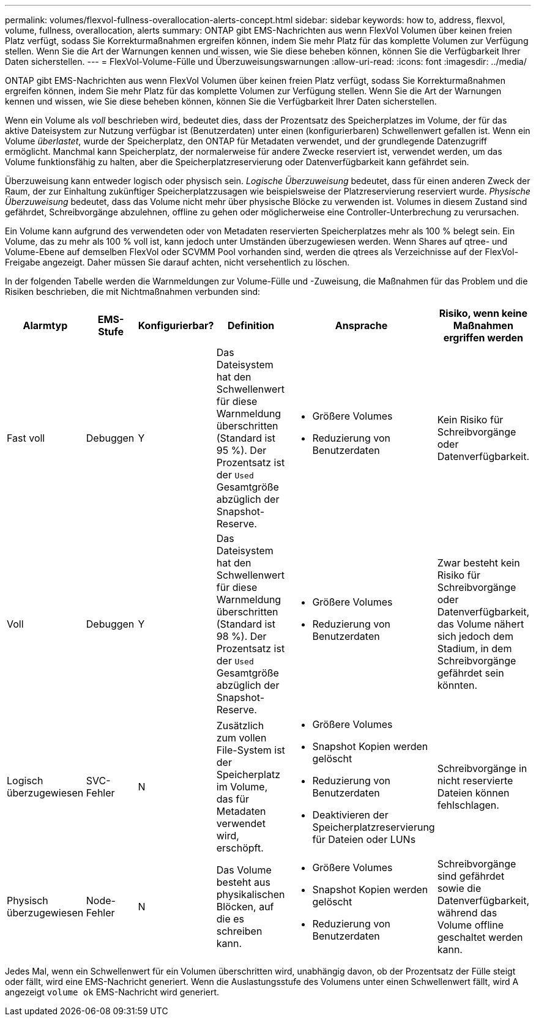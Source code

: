 ---
permalink: volumes/flexvol-fullness-overallocation-alerts-concept.html 
sidebar: sidebar 
keywords: how to, address, flexvol, volume, fullness, overallocation, alerts 
summary: ONTAP gibt EMS-Nachrichten aus wenn FlexVol Volumen über keinen freien Platz verfügt, sodass Sie Korrekturmaßnahmen ergreifen können, indem Sie mehr Platz für das komplette Volumen zur Verfügung stellen. Wenn Sie die Art der Warnungen kennen und wissen, wie Sie diese beheben können, können Sie die Verfügbarkeit Ihrer Daten sicherstellen. 
---
= FlexVol-Volume-Fülle und Überzuweisungswarnungen
:allow-uri-read: 
:icons: font
:imagesdir: ../media/


[role="lead"]
ONTAP gibt EMS-Nachrichten aus wenn FlexVol Volumen über keinen freien Platz verfügt, sodass Sie Korrekturmaßnahmen ergreifen können, indem Sie mehr Platz für das komplette Volumen zur Verfügung stellen. Wenn Sie die Art der Warnungen kennen und wissen, wie Sie diese beheben können, können Sie die Verfügbarkeit Ihrer Daten sicherstellen.

Wenn ein Volume als _voll_ beschrieben wird, bedeutet dies, dass der Prozentsatz des Speicherplatzes im Volume, der für das aktive Dateisystem zur Nutzung verfügbar ist (Benutzerdaten) unter einen (konfigurierbaren) Schwellenwert gefallen ist. Wenn ein Volume _überlastet_, wurde der Speicherplatz, den ONTAP für Metadaten verwendet, und der grundlegende Datenzugriff ermöglicht. Manchmal kann Speicherplatz, der normalerweise für andere Zwecke reserviert ist, verwendet werden, um das Volume funktionsfähig zu halten, aber die Speicherplatzreservierung oder Datenverfügbarkeit kann gefährdet sein.

Überzuweisung kann entweder logisch oder physisch sein. _Logische Überzuweisung_ bedeutet, dass für einen anderen Zweck der Raum, der zur Einhaltung zukünftiger Speicherplatzzusagen wie beispielsweise der Platzreservierung reserviert wurde. _Physische Überzuweisung_ bedeutet, dass das Volume nicht mehr über physische Blöcke zu verwenden ist. Volumes in diesem Zustand sind gefährdet, Schreibvorgänge abzulehnen, offline zu gehen oder möglicherweise eine Controller-Unterbrechung zu verursachen.

Ein Volume kann aufgrund des verwendeten oder von Metadaten reservierten Speicherplatzes mehr als 100 % belegt sein. Ein Volume, das zu mehr als 100 % voll ist, kann jedoch unter Umständen überzugewiesen werden. Wenn Shares auf qtree- und Volume-Ebene auf demselben FlexVol oder SCVMM Pool vorhanden sind, werden die qtrees als Verzeichnisse auf der FlexVol-Freigabe angezeigt. Daher müssen Sie darauf achten, nicht versehentlich zu löschen.

In der folgenden Tabelle werden die Warnmeldungen zur Volume-Fülle und -Zuweisung, die Maßnahmen für das Problem und die Risiken beschrieben, die mit Nichtmaßnahmen verbunden sind:

[cols="6*"]
|===
| Alarmtyp | EMS-Stufe | Konfigurierbar? | Definition | Ansprache | Risiko, wenn keine Maßnahmen ergriffen werden 


 a| 
Fast voll
 a| 
Debuggen
 a| 
Y
 a| 
Das Dateisystem hat den Schwellenwert für diese Warnmeldung überschritten (Standard ist 95 %). Der Prozentsatz ist der `Used` Gesamtgröße abzüglich der Snapshot-Reserve.
 a| 
* Größere Volumes
* Reduzierung von Benutzerdaten

 a| 
Kein Risiko für Schreibvorgänge oder Datenverfügbarkeit.



 a| 
Voll
 a| 
Debuggen
 a| 
Y
 a| 
Das Dateisystem hat den Schwellenwert für diese Warnmeldung überschritten (Standard ist 98 %). Der Prozentsatz ist der `Used` Gesamtgröße abzüglich der Snapshot-Reserve.
 a| 
* Größere Volumes
* Reduzierung von Benutzerdaten

 a| 
Zwar besteht kein Risiko für Schreibvorgänge oder Datenverfügbarkeit, das Volume nähert sich jedoch dem Stadium, in dem Schreibvorgänge gefährdet sein könnten.



 a| 
Logisch überzugewiesen
 a| 
SVC-Fehler
 a| 
N
 a| 
Zusätzlich zum vollen File-System ist der Speicherplatz im Volume, das für Metadaten verwendet wird, erschöpft.
 a| 
* Größere Volumes
* Snapshot Kopien werden gelöscht
* Reduzierung von Benutzerdaten
* Deaktivieren der Speicherplatzreservierung für Dateien oder LUNs

 a| 
Schreibvorgänge in nicht reservierte Dateien können fehlschlagen.



 a| 
Physisch überzugewiesen
 a| 
Node-Fehler
 a| 
N
 a| 
Das Volume besteht aus physikalischen Blöcken, auf die es schreiben kann.
 a| 
* Größere Volumes
* Snapshot Kopien werden gelöscht
* Reduzierung von Benutzerdaten

 a| 
Schreibvorgänge sind gefährdet sowie die Datenverfügbarkeit, während das Volume offline geschaltet werden kann.

|===
Jedes Mal, wenn ein Schwellenwert für ein Volumen überschritten wird, unabhängig davon, ob der Prozentsatz der Fülle steigt oder fällt, wird eine EMS-Nachricht generiert. Wenn die Auslastungsstufe des Volumens unter einen Schwellenwert fällt, wird A angezeigt `volume ok` EMS-Nachricht wird generiert.
